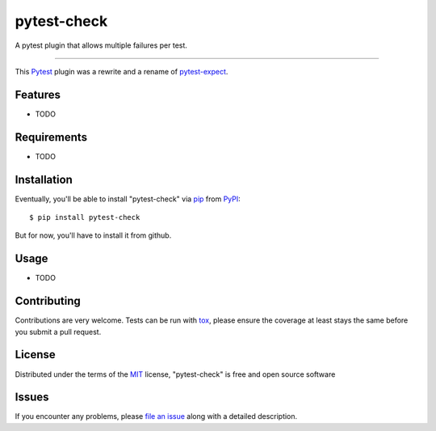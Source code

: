 ============
pytest-check
============

A pytest plugin that allows multiple failures per test.

----

This `Pytest`_ plugin was a rewrite and a rename of `pytest-expect`_.


Features
--------

* TODO


Requirements
------------

* TODO


Installation
------------

Eventually, you'll be able to install "pytest-check" via `pip`_ from `PyPI`_::

    $ pip install pytest-check

But for now, you'll have to install it from github.


Usage
-----

* TODO

Contributing
------------
Contributions are very welcome. Tests can be run with `tox`_, please ensure
the coverage at least stays the same before you submit a pull request.

License
-------

Distributed under the terms of the `MIT`_ license, "pytest-check" is free and open source software


Issues
------

If you encounter any problems, please `file an issue`_ along with a detailed description.

.. _`MIT`: http://opensource.org/licenses/MIT
.. _`file an issue`: https://github.com/okken/pytest-check/issues
.. _`pytest`: https://github.com/pytest-dev/pytest
.. _`tox`: https://tox.readthedocs.io/en/latest/
.. _`pip`: https://pypi.python.org/pypi/pip/
.. _`PyPI`: https://pypi.python.org/pypi
.. _`pytest-expect`: https://github.com/okken/pytest-expect
